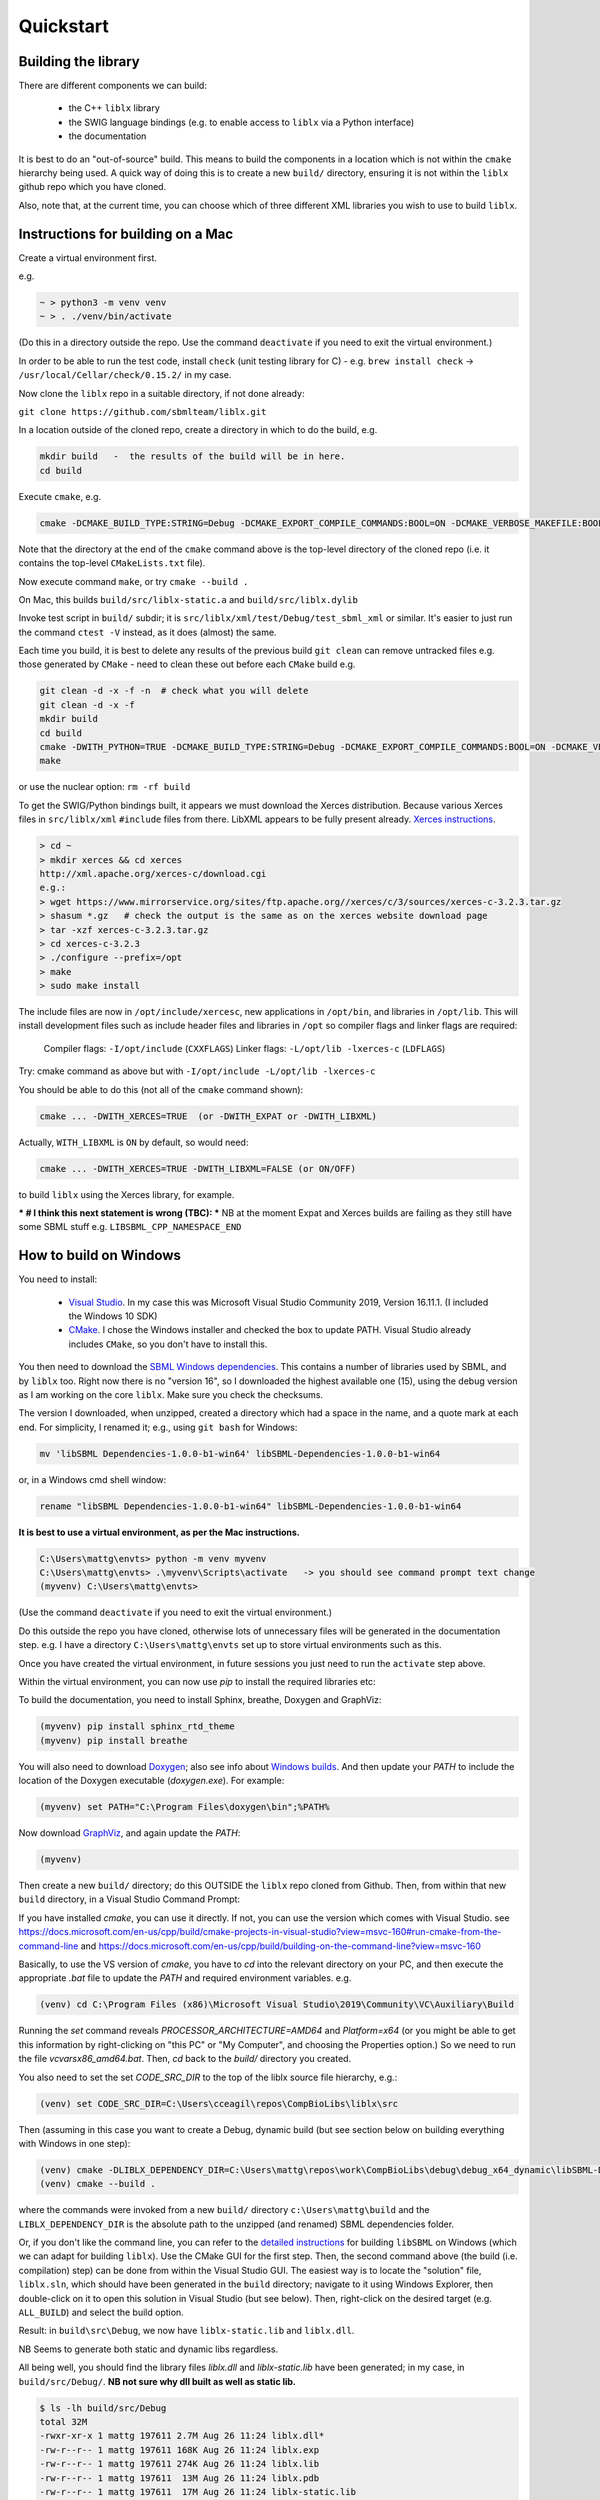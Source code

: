 Quickstart
==========

.. _building_library:

Building the library
--------------------
There are different components we can build:

  - the C++ ``liblx`` library
  - the SWIG language bindings (e.g. to enable access to ``liblx`` via a Python interface)
  - the documentation

It is best to do an "out-of-source" build. This means to build the components in a
location which is not within the ``cmake`` hierarchy being used. A quick way of doing
this is to create a new ``build/`` directory, ensuring it is not within the ``liblx``
github repo which you have cloned.

Also, note that, at the current time, you can choose which of three different XML libraries
you wish to use to build ``liblx``.

.. _building_mac:

Instructions for building on a Mac
----------------------------------

Create a virtual environment first.

e.g.

.. code-block:: bash

    ~ > python3 -m venv venv
    ~ > . ./venv/bin/activate

(Do this in a directory outside the repo. Use the command ``deactivate`` if you need to
exit the virtual environment.)

In order to be able to run the test code, install ``check`` (unit testing library for C) -
e.g. ``brew install check``  -> ``/usr/local/Cellar/check/0.15.2/`` in my case.

Now clone the ``liblx`` repo in a suitable directory, if not done already:

``git clone https://github.com/sbmlteam/liblx.git``


In a location outside of the cloned repo, create a directory in which to do the build, e.g.

.. code-block:: bash

    mkdir build   -  the results of the build will be in here.
    cd build

Execute ``cmake``, e.g.

.. code-block:: bash

 cmake -DCMAKE_BUILD_TYPE:STRING=Debug -DCMAKE_EXPORT_COMPILE_COMMANDS:BOOL=ON -DCMAKE_VERBOSE_MAKEFILE:BOOL=ON -DWITH_CHECK=TRUE -G "Unix Makefiles" /path/to/liblx/cloned/repo/

Note that the directory at the end of the ``cmake`` command above is the top-level directory of the cloned repo
(i.e. it contains the top-level ``CMakeLists.txt`` file).

Now execute command ``make``, or try ``cmake --build .``

On Mac, this builds ``build/src/liblx-static.a`` and ``build/src/liblx.dylib``

Invoke test script in ``build/`` subdir; it is ``src/liblx/xml/test/Debug/test_sbml_xml``
or similar. It's easier to just run the command ``ctest -V`` instead, as it does (almost) the same.

Each time you build, it is best to delete any results of the previous build
``git clean`` can remove untracked files e.g. those generated by ``CMake`` - need to clean these out before
each ``CMake`` build
e.g.

.. code-block:: bash

     git clean -d -x -f -n  # check what you will delete
     git clean -d -x -f
     mkdir build
     cd build
     cmake -DWITH_PYTHON=TRUE -DCMAKE_BUILD_TYPE:STRING=Debug -DCMAKE_EXPORT_COMPILE_COMMANDS:BOOL=ON -DCMAKE_VERBOSE_MAKEFILE:BOOL=ON -DWITH_CHECK=TRUE -G "Unix Makefiles" /Users/matthewgillman/repos/libLX/liblx/
     make

or use the nuclear option: ``rm -rf build``

To get the SWIG/Python bindings built, it appears we must download the Xerces distribution.
Because various Xerces files in ``src/liblx/xml`` ``#include`` files from there.
LibXML appears to be fully present already.
`Xerces instructions <http://www.yolinux.com/TUTORIALS/XML-Xerces-C.html>`_.

.. code-block:: bash

    > cd ~
    > mkdir xerces && cd xerces
    http://xml.apache.org/xerces-c/download.cgi
    e.g.:
    > wget https://www.mirrorservice.org/sites/ftp.apache.org//xerces/c/3/sources/xerces-c-3.2.3.tar.gz
    > shasum *.gz   # check the output is the same as on the xerces website download page
    > tar -xzf xerces-c-3.2.3.tar.gz
    > cd xerces-c-3.2.3
    > ./configure --prefix=/opt
    > make
    > sudo make install

The include files are now in ``/opt/include/xercesc``, new applications in ``/opt/bin``,
and libraries in ``/opt/lib``.
This will install development files such as include header files and libraries in ``/opt`` so compiler
flags and linker flags are required:

    Compiler flags: ``-I/opt/include``         (``CXXFLAGS``)
    Linker flags: ``-L/opt/lib -lxerces-c``    (``LDFLAGS``)

Try: cmake command as above but with ``-I/opt/include -L/opt/lib -lxerces-c``

You should be able to do this (not all of the ``cmake`` command shown):

.. code-block:: bash

     cmake ... -DWITH_XERCES=TRUE  (or -DWITH_EXPAT or -DWITH_LIBXML)

Actually, ``WITH_LIBXML`` is ``ON`` by default, so would need:

.. code-block:: bash

     cmake ... -DWITH_XERCES=TRUE -DWITH_LIBXML=FALSE (or ON/OFF)

to build ``liblx`` using the Xerces library, for example.

*** # I think this next statement is wrong (TBC): ***
NB at the moment Expat and Xerces builds are failing as they still have some SBML stuff
e.g. ``LIBSBML_CPP_NAMESPACE_END``


.. _building_windows:

How to build on Windows
-----------------------
You need to install:

 -  `Visual Studio <https://visualstudio.microsoft.com/vs/>`_.
    In my case this was Microsoft Visual Studio Community 2019, Version 16.11.1. (I included the Windows 10 SDK)


 -  `CMake <https://cmake.org/download/>`_. I  chose the Windows installer and checked the box to update PATH.
    Visual Studio already includes ``CMake``, so you don't have to install this.

You then need to download the `SBML Windows dependencies <https://sourceforge.net/projects/sbml/files/libsbml/win-dependencies/>`_.
This contains a number of libraries used by SBML, and by ``liblx`` too.
Right now there is no "version 16", so I downloaded the highest available one (15), using the debug
version as I am working on the core ``liblx``. Make sure you check the checksums.

The version I downloaded, when unzipped, created a directory which had a space in the name, and a quote mark
at each end. For simplicity, I renamed it; e.g., using ``git bash`` for Windows:

.. code-block:: bash

    mv 'libSBML Dependencies-1.0.0-b1-win64' libSBML-Dependencies-1.0.0-b1-win64

or, in a Windows cmd shell window:

.. code-block:: bash

    rename "libSBML Dependencies-1.0.0-b1-win64" libSBML-Dependencies-1.0.0-b1-win64

**It is best to use a virtual environment, as per the Mac instructions.**

.. code-block:: bash

    C:\Users\mattg\envts> python -m venv myvenv
    C:\Users\mattg\envts> .\myvenv\Scripts\activate   -> you should see command prompt text change
    (myvenv) C:\Users\mattg\envts>

(Use the command ``deactivate`` if you need to exit the virtual environment.)

Do this outside the repo you have cloned, otherwise lots of unnecessary files
will be generated in the documentation step. e.g. I have a directory
``C:\Users\mattg\envts`` set up to store virtual environments such as this.

Once you have created the virtual environment, in future sessions you just need to
run the ``activate`` step above.

Within the virtual environment, you can now use `pip` to install the required libraries etc:

To build the documentation, you need to install Sphinx, breathe, Doxygen and GraphViz:

.. code-block:: bash

    (myvenv) pip install sphinx_rtd_theme
    (myvenv) pip install breathe

You will also need to download `Doxygen <https://www.doxygen.nl/download.html>`_; also see
info about `Windows builds <https://www.doxygen.nl/manual/install.html#install_bin_windows>`_.
And then update your `PATH` to include the location of the Doxygen executable (`doxygen.exe`). For example:

.. code-block:: bash

    (myvenv) set PATH="C:\Program Files\doxygen\bin";%PATH%

Now download `GraphViz <https://graphviz.org/download/>`_, and again update the `PATH`:

.. code-block:: bash

    (myvenv)

Then create a new ``build/`` directory; do this OUTSIDE the ``liblx`` repo cloned from Github.
Then, from within that new ``build`` directory, in a Visual Studio Command Prompt:

If you have installed `cmake`, you can use it directly. If not, you can use the version which comes with Visual Studio.
see https://docs.microsoft.com/en-us/cpp/build/cmake-projects-in-visual-studio?view=msvc-160#run-cmake-from-the-command-line
and https://docs.microsoft.com/en-us/cpp/build/building-on-the-command-line?view=msvc-160

Basically, to use the VS version of `cmake`, you have to `cd` into the relevant directory on your PC,
and then execute the appropriate `.bat` file to update the `PATH` and required environment variables.
e.g.

.. code-block:: bash

    (venv) cd C:\Program Files (x86)\Microsoft Visual Studio\2019\Community\VC\Auxiliary\Build

Running the `set` command reveals `PROCESSOR_ARCHITECTURE=AMD64` and `Platform=x64`
(or you might be able to get this information by right-clicking on "this PC" or "My Computer", and choosing the Properties option.)
So we need to run the file `vcvarsx86_amd64.bat`. Then, `cd` back to the `build/` directory you created.

You also need to set the set `CODE_SRC_DIR` to the top of the liblx source file hierarchy, e.g.:


.. code-block:: bash

    (venv) set CODE_SRC_DIR=C:\Users\cceagil\repos\CompBioLibs\liblx\src 


Then (assuming in this case you want to create a Debug, dynamic build (but see section below on building everything with Windows in one step):

.. code-block:: bash
 
     (venv) cmake -DLIBLX_DEPENDENCY_DIR=C:\Users\mattg\repos\work\CompBioLibs\debug\debug_x64_dynamic\libSBML-Dependencies-1.0.0-b1-win64 -DCMAKE_BUILD_TYPE=Debug -DWITH_CHECK=TRUE -DWITH_STATIC_RUNTIME=OFF C:\Users\mattg\repos\work\CompBioLibs\liblx
     (venv) cmake --build .

where the commands were invoked from a new ``build/`` directory ``c:\Users\mattg\build``
and the ``LIBLX_DEPENDENCY_DIR`` is the absolute path to the unzipped (and renamed) SBML dependencies folder.

Or, if you don't like the command line, you can refer to the
`detailed instructions <http://sbml.org/Software/libSBML/5.18.0/docs/cpp-api/libsbml-installation.html#detailed-windows>`_
for building ``libSBML`` on Windows (which we can adapt for building ``liblx``). Use the CMake GUI for the first
step. Then, the second command above (the build (i.e. compilation) step) can be done from within the Visual Studio
GUI. The easiest way is to locate the "solution" file, ``liblx.sln``, which should have been generated in
the ``build`` directory; navigate to it using Windows Explorer, then double-click on it to open this solution
in Visual Studio (but see below). Then, right-click on the desired target (e.g. ``ALL_BUILD``) and select the build option.

Result: in ``build\src\Debug``, we now have ``liblx-static.lib`` and ``liblx.dll``.

NB Seems to generate both static and dynamic libs regardless.

All being well, you should find the library files `liblx.dll` and `liblx-static.lib` have been generated;
in my case, in ``build/src/Debug/``. **NB not sure why dll built as well as static lib.**
  
.. code-block:: bash

    $ ls -lh build/src/Debug
    total 32M
    -rwxr-xr-x 1 mattg 197611 2.7M Aug 26 11:24 liblx.dll*
    -rw-r--r-- 1 mattg 197611 168K Aug 26 11:24 liblx.exp
    -rw-r--r-- 1 mattg 197611 274K Aug 26 11:24 liblx.lib
    -rw-r--r-- 1 mattg 197611  13M Aug 26 11:24 liblx.pdb
    -rw-r--r-- 1 mattg 197611  17M Aug 26 11:24 liblx-static.lib


Run the test program (``.\src\liblx\xml\test\Debug\test_sbml_xml.exe`` or similar) to check all is well:

.. code-block:: bash

    ctest -V


.. _building_documentation:

Building the documentation
--------------------------
The documentation is automatically built on readthedocs with every commit. However, you
can still generate the documentation locally along your normal build (see `Building the library`_). For that you
will need the following requirements installed:

(on a Mac)
??? brew install sphinx-doc  # to /usr/local/opt/sphinx-doc/bin
??? or pip install -U sphinx   -> sphinx-build --version = "sphinx-build 4.0.2"
brew install doxygen   # e.g. to /usr/local/bin/doxygen
pip install breathe 
pip show breathe -> ~/repos/Deviser/deviser/generator/pytest_files/cbl-env/lib/python3.6/site-packages/breathe

If you need to have ``sphinx-doc`` first in your ``PATH``, run:

.. code-block:: bash

     echo 'export PATH="/usr/local/opt/sphinx-doc/bin:$PATH"' >> ~/.bash_profile

can use copasi cmake module FindSphinx.cmake

cmake -DWITH_DOXYGEN=ON -DDOXYGEN_EXECUTABLE=/usr/local/bin/doxygen ..

-- Found Doxygen: /usr/local/bin/doxygen (found version "1.9.1") found components: doxygen missing components: dot
The dot is from graphviz, which can be used by Doxygen to draw inheritance diagrams etc


Next you need the following python packages ``breathe`` and ``sphinx_rtd_theme``. So we start
by creating a virtual environment, activating it and installing the packages into it. 
e.g. on a Mac:

.. code-block:: bash

    ~ > python3 -m venv venv 
    ~ > . ./venv/bin/activate
    (venv) ~ > pip install sphinx_rtd_theme breathe
    (venv) ~ > brew install doxygen

NB the above steps should not be done in the directory hierarchy of the git repo.

On Windows, VS cmd prompt:

.. code-block:: bash

    python -m venv venv
    .\venv\Scripts\activate   -> you should see command prompt text change
    >pip install sphinx_rtd_theme breathe

Install Doxygen binaries - see https://www.doxygen.nl/manual/install.html#install_bin_windows
and GraphViz - see https://graphviz.org/download/

Update ``PATH`` e.g. (Windows):

.. code-block:: bash

     set PATH=%PATH%;C:\Program Files\doxygen\bin  (or setx to do it permanently)
     set PATH=%PATH%;C:\Program Files\GraphViz\bin

NB do you need to update ``$PATH`` on *nix/Mac?

From a website with instructions
(https://devblogs.microsoft.com/cppblog/clear-functional-c-documentation-with-sphinx-breathe-doxygen-cmake/)
: "Breathe is the bridge between Doxygen and Sphinx; taking the output from the former and making it available
through some special directives in the latter."

The command ``pip show breathe`` will show whereabouts on your system ``breathe`` has been installed.
It may be necessary (but I don't think so, and not on Windows) to be added to your ``PYTHONPATH``
before building the documentation (or, if ``PYTHONPATH`` is not currently set, to set it to this value).
For example, if the ``breathe`` directory is installed as ``/Users/smith/venv/lib/python3.6/site-packages/breathe``,
add ``/Users/smith/venv/lib/python3.6/site-packages/`` to your ``PYTHONPATH``. For example (from within
your virtual environment):

.. code-block:: bash

    > export PYTHONPATH="/Users/smith/venv/lib/python3.6/site-packages/"
    > echo $PYTHONPATH
    /Users/smith/venv/lib/python3.6/site-packages/

or, on Windows:

.. code-block:: bash

    > set PYTHONPATH=C:\Users\mattg\envts\venv\lib\site-packages

It's possible ``PYTHONPATH`` isn't needed at this stage, but it definitely is when you get to
the SWIG binding compilation step (for the Python binding), below.

(We created ``venv`` inside directory ``C:\Users\mattg\envts`` before this)

Since the documentation is not generated by default, you have to reconfigure your ``cmake``
project for the ``libLX`` API next. So change into your ``build/`` folder from before, and
reconfigure with the option ``-DWITH_DOXYGEN=ON`` added to the ``cmake`` command. You will probably
want to empty the ``build/`` directory first.

Doxygen should be picked up, if you updated the ``PATH`` environment variable above; if not,
you can specify it as an extra item in the ``cmake`` command above.
e.g. add the following option (Windows example)

.. code-block:: bash

    -DDOXYGEN_EXECUTABLE="C:\Program Files\doxygen\bin\doxygen.exe"  # or wherever yours is.

You need to set the ``CODE_SRC_DIR`` environment variable; this specifies the location of the top
of the hierarchy of ``liblx ``source files in the repo. Example (Windows):

.. code-block:: bash

     > set CODE_SRC_DIR=C:\Users\mattg\repos\work\CompBioLibs\liblx\src

This environment variable is used in the ``INPUT`` line of ``Doxyfile.in``.
This will allow the "API" section of the documentation to be populated.

.. code-block:: bash

    (venv) ~ > cd liblx/build
    (venv) build > cmake -DWITH_DOXYGEN=ON ..

    ...
    ...
    -- Configuring done
    -- Generating done
    -- Build files have been written to: /some/path/or/other/build
    (venv) build >

Errors would have shown if Doxygen or Sphinx could not be found in the process. Now you
are ready to build the documentation with (on a Mac):

.. code-block:: bash

    (venv) build > make Sphinx
    [ 50%] Generating documentation with Sphinx
    Running Sphinx v3.5.4

    ...
    ...

    build succeeded.

    The HTML pages are in sphinx.
    [100%] Built target Sphinx

    (venv) build >

or, on Windows, use ``cmake --build .``

And at this point you have the HTML pages generated in ``./docs/sphinx/`` with the 
main document being ``./docs/sphinx/index.html``. This page will be ``./docs/sphinx/quickstart/get-started.html``.

Windows example (builds docs and check code):

.. code-block:: bash

    cmake -DLIBLX_DEPENDENCY_DIR=C:\Users\mattg\repos\work\CompBioLibs\debug\debug_x64_dynamic\libSBML-Dependencies-1.0.0-b1-win64 -DCMAKE_BUILD_TYPE=Debug -DWITH_CHECK=TRUE -DCMAKE_BUILD_TYPE=Release -DWITH_STATIC_RUNTIME=OFF -DWITH_DOXYGEN=TRUE  C:\Users\mattg\repos\work\CompBioLibs\liblx
    cmake --build .
    ctest -V

NB this example is wrong as it has two -DCMAKE_BUILD_TYPE's


.. _running_tests:

Running the tests
-----------------
We use the testing framework catch2 <https://github.com/catchorg/Catch2> and 
integrated it with the cmake build, so after building the library you can run 
the tests using ``ctest``:

.. code-block:: bash

    (venv) build > ctest -V     (or -v if you want less output)


.. code-block:: bash

    (venv) build > ctest -C Debug -V


The Python SWIG bindings also have a test script. To get this to run, you need to select the appropriate config.
e.g. if you have done a Release build, the instruction would be:

.. code-block:: bash

    (venv) ctest -C Release


.. _how_to_use_SWIG_Python_binding:

Example of how to use the SWIG/Python binding
---------------------------------------------
See also  the pages `python-bindings.rst` and `liblx/src/bindings/swig-windows.txt` for more details.

If you want to build the SWIG language bindings, install swig e.g. ``brew install swig`` on a Mac.

http://www.swig.org/download.html
Windows: "Windows users should download swigwin-4.0.2 which includes a prebuilt executable."
and then update the `PATH`

If you do a build with the extra switch ``-DWITH_PYTHON=TRUE``, you should find Python bindings generated
in the build directory, in ``src/bindings/python``. Frank says: "you should find the ``libsbml.py``
(or ``libsbml2.py / libsbml3.py`` since we still support both versions). along with a native library
``libsbml.pyd|so|dylib``. At that point you can change into the directory, export
the ``PYTHONPATH`` variable to the current path, and you can import ``libsbml`` with the configured python interpreter.
you can run ``ctest`` to check all tests pass."

http://www.swig.org/Doc4.0/Python.html#Python_nn12

NB: Python bindings are ``liblx.py``, rather than ``libsbml.py``


Still in the ``/build`` directory, set the ``PYTHONPATH`` environment variable. e.g. on Mac:

.. code-block:: bash

     export PYTHONPATH=.:src/bindings/python

or, on Windows:

.. code-block:: bash

     set PYTHONPATH=.;src/bindings/python

You need to make sure (on Windows at least) that the `PYTHONPATH` includes the directory containing the newly-generated `liblx.py`, and
`_liblx.pyd` (e.g. if the generated `liblx.py` is found in `C:\Users\cceagil\repos\CompBioLibs\build\src\bindings\python`,
then the `_liblx.pyd` should be in `C:\Users\cceagil\repos\CompBioLibs\build\src\bindings\python\Release`, for a Release build
(for example).)

Now we can fire up a Python interpreter and use ``liblx``:

.. code-block:: bash

    python
    >>> from liblx import *
    >>> test_str = "<annotation>\n" + "  <test xmlns=\"http://test.org/\" id=\"test1\">test2</test>\n" + "</annotation>"
    >>> y = XMLNode(test_str)
    >>> print(y.toString())
    <annotation>
      <test xmlns="http://test.org/" id="test1">test2</test>
    </annotation>
    >>> z = y.clone()
    >>> print(z)
    <liblx.XMLNode; proxy of <Swig Object of type 'XMLNode_t *' at 0x7fe15437d870> >
    >>> print(z.toString())
    <annotation>
      <test xmlns="http://test.org/" id="test1">test2</test>
    </annotation>
    >>> y == z
    False
    >>> y is z
    False
    >>> y.toString() == z.toString()
    True
    >>> y.equals(z)
    True
    >>> z.equals(y)
    True
    >>> print(y.toXMLString())
    &lt;annotation&gt;
      &lt;test xmlns=&quot;http://test.org/&quot; id=&quot;test1&quot;&gt;test2&lt;/test&gt;
    &lt;/annotation&gt;



.. _windows-issues:

Windows issues with the SWIG Python build
-----------------------------------------

Things should work OK, but this section is a record of some issues I had when battling to get a successful Windows build, in case it
helps someone.

Basically, don't use Anaconda Python to get this to work! (at least, not a Debug build).

set PYTHON_INCLUDE=C:\ProgramData\Anaconda3\include
set PYTHON_LIB=C:\ProgramData\Anaconda3\libs\python38.lib
-DSWIG_EXECUTABLE=C:\Users\mattg\swigwin-4.0.2\swig.exe
produces src/bindings/python/liblx.py

linker error:
LINK : fatal error LNK1104: cannot open file 'python38_d.lib' [C:\Users\mattg\build\src\bindings\python\binding_python_
lib.vcxproj]
Maybe because I specified a debug version of the dependencies???
see:
https://stackoverflow.com/questions/59126760/building-a-python-c-extension-on-windows-with-a-debug-python-installation

and:
https://stackoverflow.com/questions/17028576/using-python-3-3-in-c-python33-d-lib-not-found/45407558

It looks like we need to download a debug version of the python library. Anaconda doesn;t appear to supply this.
Downloading Windows installer of Python 3.9.7 https://www.python.org/downloads/release/python-397/
Or, one can use #ifdef statements.
The installer updated the PATH (selected option to disable max PATH character limit) and appears before the
Anaconda version in the PATH.

set PYTHON_INCLUDE="C:\Program Files\Python39\include"   # location of Python.h
set PYTHON_LIB="C:\Program Files\Python39\libs\python39_d.lib"  # debug library
-DPYTHON_EXECUTABLE="C:\Program Files\Python39\python.exe"
rm -rf ~/repos/work/CompBioLibs/liblx/out # delete vs cmake cache Visual Studio: Project-> cmake cache->delete cache

LINK : warning LNK4098: defaultlib 'MSVCRT' conflicts with use of other libs; use /NODEFAULTLIB:library [C:\Users\mattg
\build\src\liblx\xml\test\test_sbml_xml.vcxproj]

https://stackoverflow.com/questions/3007312/resolving-lnk4098-defaultlib-msvcrt-conflicts-with 

